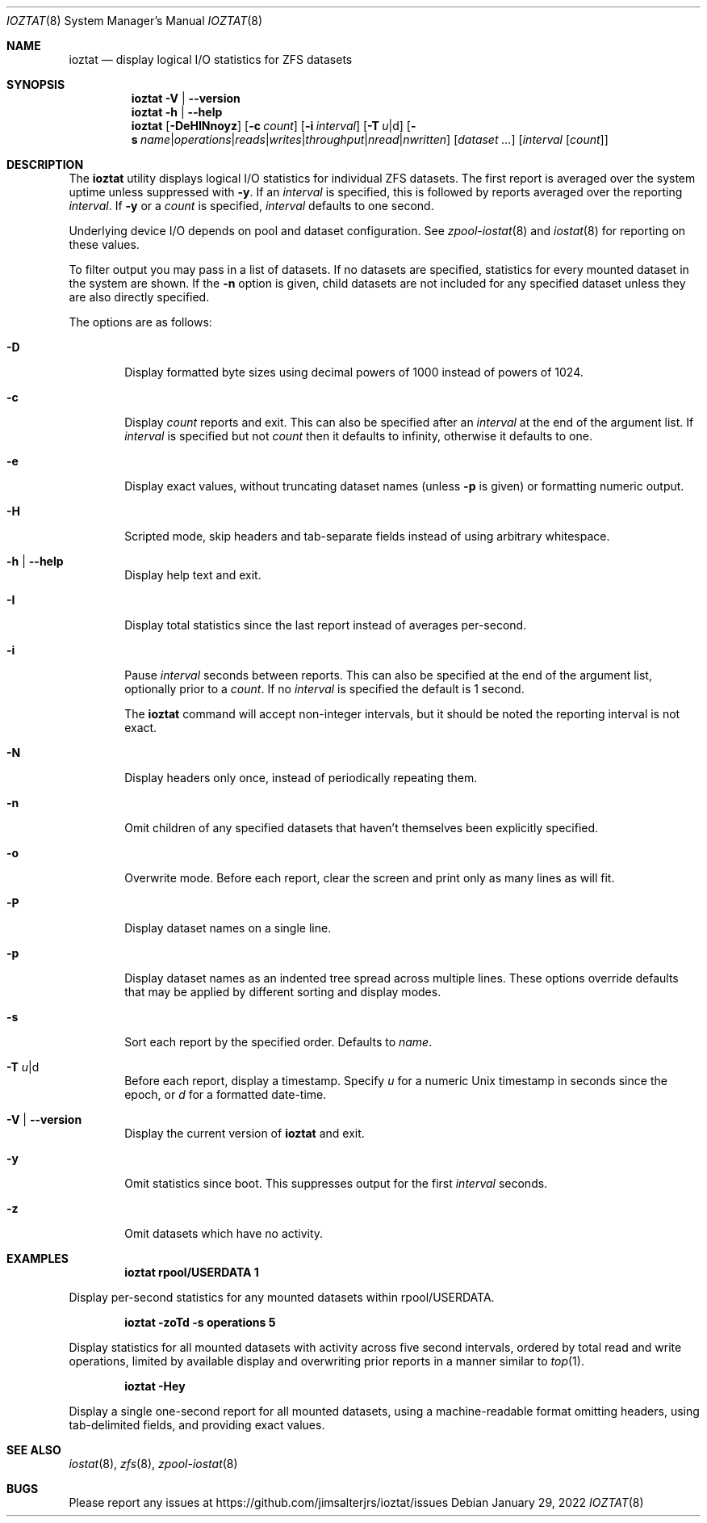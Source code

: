 .Dd January 29, 2022
.Dt IOZTAT 8
.Os
.
.Sh NAME
.Nm ioztat
.Nd display logical I/O statistics for ZFS datasets
.Sh SYNOPSIS
.Nm
.Fl V | Fl -version
.
.Nm
.Fl h | Fl -help
.
.Nm
.Op Fl DeHINnoyz
.Op Fl c Ar count
.Op Fl i Ar interval
.Op Fl T Ar u Ns | Ns d
.Op Fl s Ar name Ns | Ns Ar operations Ns | Ns Ar reads Ns | Ns Ar writes Ns | Ns Ar throughput Ns | Ns Ar nread Ns | Ns Ar nwritten
.Op Ar dataset ...
.Op Ar interval Op Ar count
.
.Sh DESCRIPTION
The
.Nm
utility displays logical I/O statistics for individual ZFS datasets.
The first report is averaged over the system uptime unless suppressed with
.Fl y .
If an
.Ar interval
is specified, this is followed by reports averaged over the reporting
.Ar interval .
If
.Fl y
or a
.Ar count
is specified,
.Ar interval
defaults to one second.
.Pp
Underlying device I/O depends on pool and dataset configuration.
See
.Xr zpool-iostat 8
and
.Xr iostat 8
for reporting on these values.
.Pp
To filter output you may pass in a list of datasets.
If no datasets are specified, statistics for every mounted dataset in the system are shown.
If the
.Fl n
option is given, child datasets are not included for any specified dataset unless they are
also directly specified.
.Pp
The options are as follows:
.Bl -tag -width flag
.It Fl D
Display formatted byte sizes using decimal powers of 1000 instead of powers of 1024.
.It Fl c
Display
.Ar count
reports and exit.
This can also be specified after an
.Ar interval
at the end of the argument list.
If
.Ar interval
is specified but not
.Ar count
then it defaults to infinity, otherwise it defaults to one.
.It Fl e
Display exact values, without truncating dataset names (unless
.Fl p
is given) or formatting numeric output.
.It Fl H
Scripted mode, skip headers and tab-separate fields instead of using arbitrary whitespace.
.It Fl h | Fl -help
Display help text and exit.
.It Fl I
Display total statistics since the last report instead of averages per-second.
.It Fl i
Pause
.Ar interval
seconds between reports.
This can also be specified at the end of the argument list, optionally prior to a
.Ar count .
If no
.Ar interval
is specified the default is 1 second.
.Pp
The
.Nm
command will accept non-integer intervals, but it should be noted the reporting interval
is not exact.
.It Fl N
Display headers only once, instead of periodically repeating them.
.It Fl n
Omit children of any specified datasets that haven't themselves been explicitly specified.
.It Fl o
Overwrite mode.
Before each report, clear the screen and print only as many lines as will fit.
.It Fl P
Display dataset names on a single line.
.It Fl p
Display dataset names as an indented tree spread across multiple lines.
These options override
defaults that may be applied by different sorting and display modes.
.It Fl s
Sort each report by the specified order.
Defaults to
.Ar name .
.It Fl T Ar u Ns | Ns d
Before each report, display a timestamp.
Specify
.Ar u
for a numeric Unix timestamp in seconds since the epoch, or
.Ar d
for a formatted date-time.
.It Fl V | Fl -version
Display the current version of
.Nm
and exit.
.It Fl y
Omit statistics since boot.
This suppresses output for the first
.Ar interval
seconds.
.It Fl z
Omit datasets which have no activity.
.El
.Sh EXAMPLES
.Dl ioztat rpool/USERDATA 1
.Pp
Display per-second statistics for any mounted datasets within rpool/USERDATA.
.Pp
.Dl ioztat -zoTd -s operations 5
.Pp
Display statistics for all mounted datasets with activity across five second intervals,
ordered by total read and write operations, limited by available display and overwriting
prior reports in a manner similar to
.Xr top 1 .
.Pp
.Dl ioztat -Hey
.Pp
Display a single one-second report for all mounted datasets, using a machine-readable
format omitting headers, using tab-delimited fields, and providing exact values.
.Sh SEE ALSO
.Xr iostat 8 ,
.Xr zfs 8 ,
.Xr zpool-iostat 8
.Sh BUGS
Please report any issues at https://github.com/jimsalterjrs/ioztat/issues